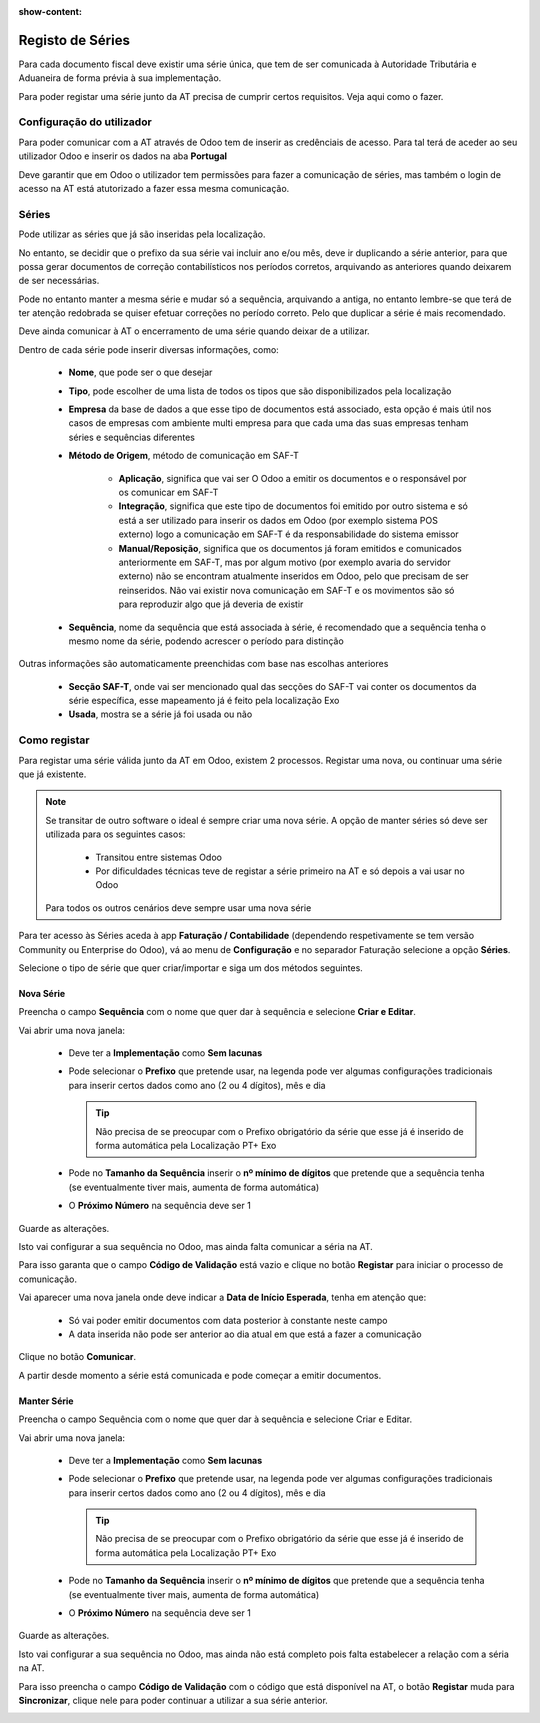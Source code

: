 :show-content:

=================
Registo de Séries
=================

Para cada documento fiscal deve existir uma série única, que tem de ser comunicada à Autoridade Tributária e Aduaneira de forma prévia à sua implementação.

Para poder registar uma série junto da AT precisa de cumprir certos requisitos. Veja aqui como o fazer.

.. raw:: html

    <div style="text-align: center; margin: 20px 0;">
        ─── ✦ ───
    </div>


Configuração do utilizador
==========================

Para poder comunicar com a AT através de Odoo tem de inserir as credênciais de acesso. Para tal terá de aceder ao seu utilizador Odoo e inserir os dados na aba **Portugal**

.. image:: series_registration/v17_ATcredentials.png
   :align: center

Deve garantir que em Odoo o utilizador tem permissões para fazer a comunicação de séries, mas também o login de acesso na AT está atutorizado a fazer essa mesma comunicação.

Séries
======

Pode utilizar as séries que já são inseridas pela localização.

No entanto, se decidir que o prefixo da sua série vai incluir ano e/ou mês, deve ir duplicando a série anterior, para que possa gerar documentos de correção contabilísticos nos períodos corretos, arquivando as anteriores quando deixarem de ser necessárias.

Pode no entanto manter a mesma série e mudar só a sequência, arquivando a antiga, no entanto lembre-se que terá de ter atenção redobrada se quiser efetuar correções no período correto. Pelo que duplicar a série é mais recomendado.

Deve ainda comunicar à AT o encerramento de uma série quando deixar de a utilizar.

Dentro de cada série pode inserir diversas informações, como:

   - **Nome**, que pode ser o que desejar
   - **Tipo**, pode escolher de uma lista de todos os tipos que são disponibilizados pela localização
   - **Empresa** da base de dados a que esse tipo de documentos está associado, esta opção é mais útil nos casos de empresas com ambiente multi empresa para que cada uma das suas empresas tenham séries e sequências diferentes
   - **Método de Origem**, método de comunicação em SAF-T

      - **Aplicação**, significa que vai ser O Odoo a emitir os documentos e o responsável por os comunicar em SAF-T
      - **Integração**, significa que este tipo de documentos foi emitido por outro sistema e só está a ser utilizado para inserir os dados em Odoo (por exemplo sistema POS externo) logo a comunicação em SAF-T é da responsabilidade do sistema emissor
      - **Manual/Reposição**, significa que os documentos já foram emitidos e comunicados anteriormente em SAF-T, mas por algum motivo (por exemplo avaria do servidor externo) não se encontram atualmente inseridos em Odoo, pelo que precisam de ser reinseridos. Não vai existir nova comunicação em SAF-T e os movimentos são só para reproduzir algo que já deveria de existir
   - **Sequência**, nome da sequência que está associada à série, é recomendado que a sequência tenha o mesmo nome da série, podendo acrescer o período para distinção

Outras informações são automaticamente preenchidas com base nas escolhas anteriores

   - **Secção SAF-T**, onde vai ser mencionado qual das secções do SAF-T vai conter os documentos da série específica, esse mapeamento já é feito pela localização Exo
   - **Usada**, mostra se a série já foi usada ou não

.. image:: series_registration/v17_series.png
   :align: center

Como registar
=============
Para registar uma série válida junto da AT em Odoo, existem 2 processos. Registar uma nova, ou continuar uma série que já existente.

.. note::
    Se transitar de outro software o ideal é sempre criar uma nova série.
    A opção de manter séries só deve ser utilizada para os seguintes casos:

     - Transitou entre sistemas Odoo
     - Por dificuldades técnicas teve de registar a série primeiro na AT e só depois a vai usar no Odoo

    Para todos os outros cenários deve sempre usar uma nova série

Para ter acesso às Séries aceda à app **Faturação / Contabilidade** (dependendo respetivamente se tem versão Community ou Enterprise do Odoo), vá ao menu de **Configuração** e no separador Faturação selecione a opção **Séries**.

.. image:: fiscal_documents/v17_appInvoicingAccounting.png
   :align: center

.. image:: fiscal_documents/v17_seriesMenu.png
   :align: center

Selecione o tipo de série que quer criar/importar e siga um dos métodos seguintes.

Nova Série
----------
Preencha o campo **Sequência** com o nome que quer dar à sequência e selecione **Criar e Editar**.

.. image:: series_registration/v17_newSerie1.png
   :align: center

Vai abrir uma nova janela:

  - Deve ter a **Implementação** como **Sem lacunas**
  - Pode selecionar o **Prefixo** que pretende usar, na legenda pode ver algumas configurações tradicionais para inserir certos dados como ano (2 ou 4 dígitos), mês e dia

    .. tip::
        Não precisa de se preocupar com o Prefixo obrigatório da série que esse já é inserido de forma automática pela Localização PT+ Exo

    .. example::
        - Nas faturas é necessário ter FT, a localização já insere "FT "
        - Nas notas de encomenda é necessário ter NE, a localização já insere "NE "
        - etc.

  - Pode no **Tamanho da Sequência** inserir o **nº mínimo de dígitos** que pretende que a sequência tenha (se eventualmente tiver mais, aumenta de forma automática)
  - O **Próximo Número** na sequência deve ser 1

Guarde as alterações.

.. image:: series_registration/v17_newSerie2.png
   :align: center

Isto vai configurar a sua sequência no Odoo, mas ainda falta comunicar a séria na AT.

Para isso garanta que o campo **Código de Validação** está vazio e clique no botão **Registar** para iniciar o processo de comunicação.

.. image:: series_registration/v17_newSerie3.png
   :align: center

Vai aparecer uma nova janela onde deve indicar a **Data de Início Esperada**, tenha em atenção que:

   - Só vai poder emitir documentos com data posterior à constante neste campo
   - A data inserida não pode ser anterior ao dia atual em que está a fazer a comunicação

Clique no botão **Comunicar**.

.. image:: series_registration/v17_newSerie4.png
   :align: center

A partir desde momento a série está comunicada e pode começar a emitir documentos.

Manter Série
------------
Preencha o campo Sequência com o nome que quer dar à sequência e selecione Criar e Editar.

.. image:: series_registration/v17_keepSerie1.png
   :align: center

Vai abrir uma nova janela:

  - Deve ter a **Implementação** como **Sem lacunas**
  - Pode selecionar o **Prefixo** que pretende usar, na legenda pode ver algumas configurações tradicionais para inserir certos dados como ano (2 ou 4 dígitos), mês e dia

    .. tip::
        Não precisa de se preocupar com o Prefixo obrigatório da série que esse já é inserido de forma automática pela Localização PT+ Exo

    .. example::
        - Nas faturas é necessário ter FT, a localização já insere "FT "
        - Nas notas de encomenda é necessário ter NE, a localização já insere "NE "
        - etc.

  - Pode no **Tamanho da Sequência** inserir o **nº mínimo de dígitos** que pretende que a sequência tenha (se eventualmente tiver mais, aumenta de forma automática)
  - O **Próximo Número** na sequência deve ser 1

Guarde as alterações.

.. image:: series_registration/v17_keepSerie2.png
   :align: center

Isto vai configurar a sua sequência no Odoo, mas ainda não está completo pois falta estabelecer a relação com a séria na AT.

Para isso preencha o campo **Código de Validação** com o código que está disponível na AT, o botão **Registar** muda para **Sincronizar**, clique nele para poder continuar a utilizar a sua série anterior.

.. image:: series_registration/v17_keepSerie3.png
   :align: center

.. seealso::
    :doc:`Consulte as nossas FAQs sobre comunicação de Séries <../faq/series_communication>`
